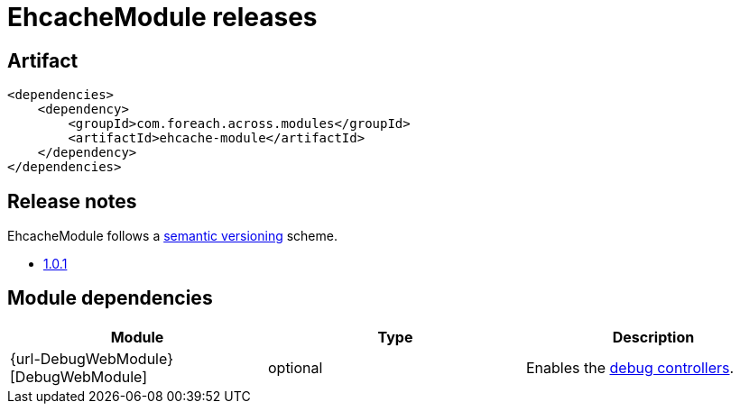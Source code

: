 = EhcacheModule releases

[[module-artifact]]
== Artifact

[source,xml]
----
<dependencies>
    <dependency>
        <groupId>com.foreach.across.modules</groupId>
        <artifactId>ehcache-module</artifactId>
    </dependency>
</dependencies>
----

== Release notes

EhcacheModule follows a https://semver.org[semantic versioning] scheme.

* xref:releases/1.x.adoc#1-0-1[1.0.1]

[[module-dependencies]]
== Module dependencies

|===
|Module |Type |Description

|{url-DebugWebModule}[DebugWebModule]
|optional
|Enables the <<debug-controllers,debug controllers>>.

|===